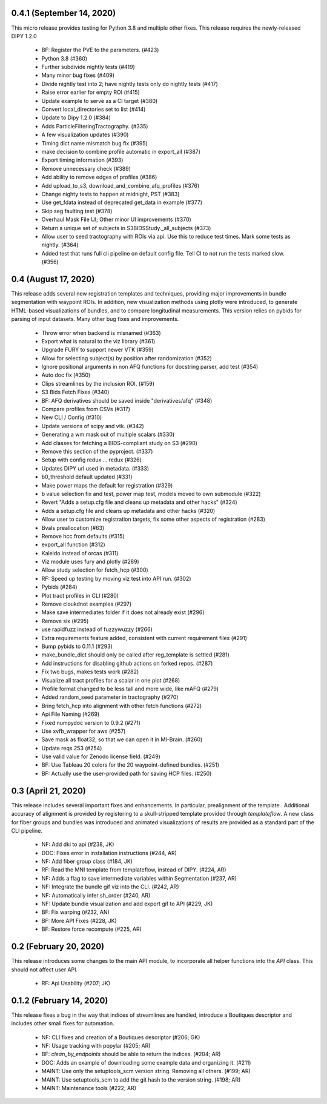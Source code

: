 0.4.1 (September 14, 2020)
========================

This micro release provides testing for Python 3.8 and multiple other fixes.
This release requires the newly-released DIPY 1.2.0

  * BF: Register the PVE to the parameters. (#423)
  * Python 3.8 (#360)
  * Further subdivide nightly tests (#419)
  * Many minor bug fixes (#409)
  * Divide nightly test into 2; have nightly tests only do nightly tests (#417)
  * Raise error earlier for empty ROI (#415)
  * Update example to serve as a CI target (#380)
  * Convert local_directories set to list (#414)
  * Update to Dipy 1.2.0 (#384)
  * Adds ParticleFilteringTractography. (#335)
  * A few visualization updates (#390)
  * Timing dict name mismatch bug fix (#395)
  * make decision to combine profile automatic in export_all (#387)
  * Export timing information (#393)
  * Remove unnecessary check (#389)
  * Add ability to remove edges of profiles (#386)
  * Add upload_to_s3, download_and_combine_afq_profiles (#376)
  * Change nighty tests to happen at midnight, PST (#383)
  * Use get_fdata instead of deprecated get_data in example (#377)
  * Skip seg faulting test (#378)
  * Overhaul Mask File UI; Other minor UI improvements (#370)
  * Return a unique set of subjects in S3BIDSStudy._all_subjects (#373)
  * Allow user to seed tractography with ROIs via api. Use this to reduce test times. Mark some tests as nightly. (#364)
  * Added test that runs full cli pipeline on default config file. Tell CI to not run the tests marked slow. (#356)


0.4 (August 17, 2020)
=====================
This release adds several new registration templates and techniques, providing
major improvements in bundle segmentation with waypoint ROIs. In addition, new
visualization methods using plotly were introduced, to generate HTML-based
visualizations of bundles, and to compare longitudinal measurements. This version
relies on pybids for parsing of input datasets. Many other bug fixes and improvements.

  * Throw error when backend is misnamed (#363)
  * Export what is natural to the viz library (#361)
  * Upgrade FURY to support newer VTK (#359)
  * Allow for selecting subject(s) by position after randomization (#352)
  * Ignore positional arguments in non AFQ functions for docstring parser, add test (#354)
  * Auto doc fix (#350)
  * Clips streamlines by the inclusion ROI. (#159)
  * S3 Bids Fetch Fixes (#340)
  * BF: AFQ derivatives should be saved inside "derivatives/afq" (#348)
  * Compare profiles from CSVs (#317)
  * New CLI / Config (#310)
  * Update versions of scipy and vtk. (#342)
  * Generating a wm mask out of multiple scalars (#330)
  * Add classes for fetching a BIDS-compliant study on S3 (#290)
  * Remove this section of the pyproject. (#337)
  * Setup with config redux ... redux (#326)
  * Updates DIPY url used in metadata. (#333)
  * b0_threshold default updated (#331)
  * Make power maps the default for registration (#329)
  * b value selection fix and test, power map test, models moved to own submodule (#322)
  * Revert "Adds a setup.cfg file and cleans up metadata and other hacks" (#324)
  * Adds a setup.cfg file and cleans up metadata and other hacks (#320)
  * Allow user to customize registration targets, fix some other aspects of registration (#283)
  * Bvals preallocation (#63)
  * Remove hcc from defaults (#315)
  * export_all function (#312)
  * Kaleido instead of orcas (#311)
  * Viz module uses fury and plotly (#289)
  * Allow study selection for fetch_hcp (#300)
  * RF: Speed up testing by moving viz test into API run. (#302)
  * Pybids (#284)
  * Plot tract profiles in CLI (#280)
  * Remove cloukdnot examples (#297)
  * Make save intermediates folder if it does not already exist (#296)
  * Remove six (#295)
  * use rapidfuzz instead of fuzzywuzzy (#266)
  * Extra requirements feature added, consistent with current requirement files (#291)
  * Bump pybids to 0.11.1 (#293)
  * make_bundle_dict should only be called after reg_template is settled (#281)
  * Add instructions for disabling github actions on forked repos. (#287)
  * Fix two bugs, makes tests work (#282)
  * Visualize all tract profiles for a scalar in one plot (#268)
  * Profile format changed to be less tall and more wide, like mAFQ (#279)
  * Added random_seed parameter in tractography (#270)
  * Bring fetch_hcp into alignment with other fetch functions (#272)
  * Api File Naming (#269)
  * Fixed numpydoc version to 0.9.2 (#271)
  * Use xvfb_wrapper for aws (#257)
  * Save mask as float32, so that we can open it in MI-Brain. (#260)
  * Update reqs 253 (#254)
  * Use valid value for Zenodo license field. (#249)
  * BF: Use Tableau 20 colors for the 20 waypoint-defined bundles. (#251)
  * BF: Actually use the user-provided path for saving HCP files. (#250)


0.3 (April 21, 2020)
====================
This release includes several important fixes and enhancements. In particular,
prealignment of the template . Additional accuracy of alignment is provided by
registering to a skull-stripped template provided through `templateflow`. A new
class for fiber groups and bundles was introduced and animated visualizations of
results are provided as a standard part of the CLI pipeline.

  * NF: Add dki to api (#238, JK)
  * DOC: Fixes error in installation instructions (#244, AR)
  * NF: Add fiber group class (#184, JK)
  * RF: Read the MNI template from templateflow, instead of DIPY. (#224, AR)
  * NF: Adds a flag to save intermediate variables within Segmentation (#237, AR)
  * NF: Integrate the bundle gif viz into the CLI. (#242, AR)
  * NF: Automatically infer sh_order (#240, AR)
  * NF: Update bundle visualization and add export gif to API (#229, JK)
  * BF: Fix warping (#232, AN)
  * BF: More API Fixes (#228, JK)
  * BF: Restore force recompute (#225, AR)


0.2 (February 20, 2020)
=====================
This release introduces some changes to the main API module, to incorporate all
helper functions into the `API` class. This should not affect user API.
  * RF: Api Usability (#207; JK)


0.1.2 (February 14, 2020)
=========================
This release fixes a bug in the way that indices of streamlines are handled,
introduce a Boutiques descriptor and includes other small fixes for automation.

  * NF: CLI fixes and creation of a Boutiques descriptor (#206; GK)
  * NF: Usage tracking with popylar (#205; AR)
  * BF: `clean_by_endpoints` should be able to return the indices. (#204; AR)
  * DOC: Adds an example of downloading some example data and organizing it. (#211)
  * MAINT: Use only the setuptools_scm version string. Removing all others. (#199; AR)
  * MAINT: Use setuptools_scm to add the git hash to the version string. (#198; AR)
  * MAINT: Maintenance tools (#222; AR)


